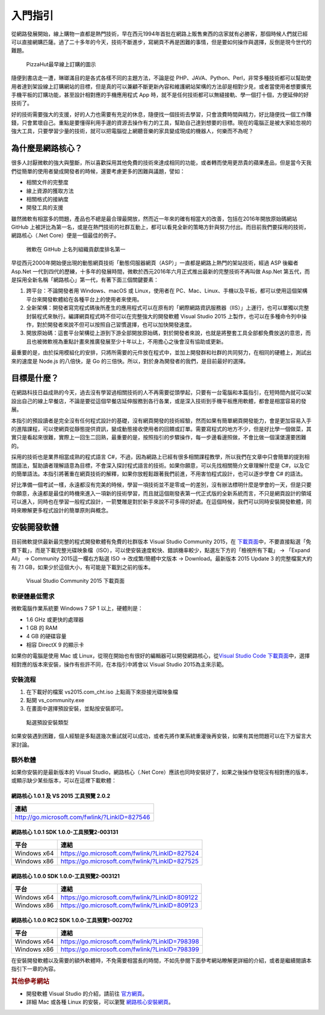 入門指引
========

從網路發展開始，線上購物一直都是熱門技術，早在西元1994年首批在網路上販售東西的店家就有必勝客，那個時候人們就已經可以直接網購匹薩。過了二十多年的今天，技術不斷進步，寫網頁不再是困難的事情，但是要如何操作與選擇，反倒是現今世代的難題。

.. figure:: _static/Pizza_Hut_logo.gif
   :alt: PizzaHut最早線上訂購的圖示

   PizzaHut最早線上訂購的圖示

隨便到書店走一遭，琳瑯滿目的是各式各樣不同的主題方法，不論是從
PHP、JAVA、Python、Perl，非常多種技術都可以幫助使用者達到架設線上訂購網站的目標，但是真的可以兼顧不斷更新內容和維護網站架構的方法卻是相對少見，或者當使用者想要擴充手機平板的訂購功能，甚至設計相對應的手機應用程式
App 時，就不是任何技術都可以無縫接軌、學一個打十個，方便延伸的好技術了。

好的技術需要強大的支援，好的人力也需要有充足的休息，隨便找一個技術去學習，只會浪費時間與精力，好比隨便找一個工作賺錢，只會累壞自己。重點是要懂得利用手邊的資源去操作有力的工具，幫助自己達到想要的目標。現在的電腦正是被大家給忽視的強大工具，只要學習少量的技術，就可以把電腦從上網聽音樂的家具變成現成的機器人，何樂而不為呢？

為什麼是網路核心？
------------------

很多人討厭微軟的強大與壟斷，所以喜歡採用其他免費的技術來達成相同的功能，或者轉而使用更昂貴的蘋果產品，但是當今天我們從簡單的使用者變成開發者的時候，還要考慮更多的困難與議題，譬如：

-  相關文件的完整度
-  線上資源的獲取方法
-  相關格式的接納度
-  開發工具的支援

雖然微軟有相當多的問題，產品也不總是最合理最開放，然而近一年來的確有相當大的改善，包括在2016年開放原始碼網站
GitHub
上被評比為第一名，或是在熱門技術的社群互動上，都可以看見全新的策略方針與努力付出。而目前我們要採用的技術，網路核心（.Net
Core）便是一個最佳的例子。

.. figure:: _static/githubmicrosoftcontributions.jpg
   :alt: 微軟在 GitHub 上名列組織貢獻度排名第一

   微軟在 GitHub 上名列組織貢獻度排名第一

早從西元2000年開始便出現的動態網頁技術「動態伺服器網頁（ASP）」一直都是網路上熱門的架站技術，經過
ASP 後繼者 Asp.Net
一代到四代的歷練，十多年的發展時間，微軟於西元2016年六月正式推出最新的完整技術不再叫做
Asp.Net
第五代，而是採用全新名稱「網路核心」第一代，有著下面三個關鍵要素：

1. 跨平台：不論開發者用 Windows、macOS 或 Linux，使用者在
   PC、Mac、Linux、手機以及平板，都可以使用這個架構平台來開發軟體給在各種平台上的使用者來使用。
2. 全新架構：開發者寫完程式碼後所產生的應用程式可以在原有的「網際網路資訊服務器（IIS）」上運行，也可以單獨以完整封裝程式來執行。編譯網頁程式時不但可以在完整強大的開發軟體
   Visual Studio 2015
   上製作，也可以在多種命令列中操作，對於開發者來說不但可以按照自己習慣選擇，也可以加快開發速度。
3. 開放原始碼：這套平台架構從上游到下游全部開放原始碼，對於開發者來說，也就是將整套工具全部都免費放送的意思，而且也被微軟視為重點計畫來推廣發展至少十年以上，不用擔心之後會沒有協助或更新。

最重要的是，由於採用模組化的安排，只將所需要的元件放在程式中，並加上開發群和社群的共同努力，在相同的硬體上，測試出來的速度是
Node.js 的八倍快，是 Go
的三倍快。所以，對於身為開發者的我們，是目前最好的選擇。

目標是什麼？
------------

在網路科技日益成熟的今天，過去沒有學習過相關技術的人不再需要從頭學起，只要有一台電腦和本篇指引，在短時間內就可以架設出自己的線上早餐店，不論是要從這個早餐店延伸服務到各行各業，或是深入技術到手機平板應用軟體，都會是相當容易的發展。

本指引的預設讀者是完全沒有任何程式設計的基礎，沒有網頁開發的技術經驗，然而如果有簡單網頁開發能力，會是更加容易入手的進階課程，可以使網頁從靜態提供資訊，變成動態接收使用者的回饋或訂單。需要寫程式的地方不少，但是好比學一個做菜，其實只是看起來很難，實際上一回生二回熟，最重要的是，按照指引的步驟操作，每一步邊看邊照做，不會比做一個漢堡還要困難的。

採用的技術也是業界相當成熟的程式語言
C#，不過，因為網路上已經有很多相關課程教學，所以我們在文章中只會簡單的提到相關語法，幫助讀者理解語意為目標，不會深入探討程式語言的技術。如果你願意，可以先找相關簡介文章理解什麼是
C#，以及它的簡單語法。本指引將著重在網頁技術的解釋，如果你放輕鬆跟著我們前進，不用害怕程式設計，也可以逐步學會
C# 的語法。

好比準備一個考試一樣，永遠都沒有完美的時候，學習一項技術並不是零或一的差別，沒有辦法標明什麼是學會的一天，但是只要你願意，永遠都是最佳的時機來進入一項新的技術學習，而且就這個剛發表第一代正式版的全新系統而言，不只是網頁設計的領域可以進入，同時也在學習一般程式設計，一箭雙雕是對於新手來說不可多得的好處。在這個時候，我們可以同時安裝開發軟體，同時來瞭解更多程式設計的簡單原則與概念。

安裝開發軟體
------------

目前微軟提供最新最完整的程式開發軟體有免費的社群版本 Visual Studio
Community 2015，在
`下載頁面 <http://www.visualstudio.com/zh-hant/downloads/>`__\ 中，不要直接點選「免費下載」，而是下載完整光碟映象檔（ISO），可以使安裝速度較快、錯誤機率較少，點選左下方的「檢視所有下載」
-> 「Expand All」 -> Community 2015這一欄右方點選 ISO ->
改成繁/簡體中文版本 -> Download。最新版本 2015 Update 3 的完整檔案大約有
7.1 GB，如果少於這個大小，有可能是下載到之前的版本。

.. figure:: _static/download.png
   :alt: Visual Studio Community 2015 下載頁面

   Visual Studio Community 2015 下載頁面

軟硬體最低需求
~~~~~~~~~~~~~~

微軟電腦作業系統要 Windows 7 SP 1 以上，硬體則是：

-  1.6 GHz 或更快的處理器
-  1 GB 的 RAM
-  4 GB 的硬碟容量
-  相容 DirectX 9 的顯示卡

如果你的電腦是使用 Mac 或
Linux，從現在開始也有很好的編輯器可以開發網路核心，從\ `Visual Studio
Code
下載頁面 <http://code.visualstudio.com/download>`__\ 中，選擇相對應的版本來安裝，操作有些許不同，在本指引中將會以
Visual Studio 2015為主來示範。

安裝流程
~~~~~~~~

1. 在下載好的檔案 vs2015.com\_cht.iso 上點兩下來掛接光碟映象檔
2. 點開 vs\_community.exe
3. 在畫面中選擇預設安裝，並點按安裝即可。

.. figure:: _static/install.jpg
   :alt: 點選預設安裝類型

   點選預設安裝類型

如果安裝遇到困難，個人經驗是多點選幾次重試就可以成功，或者先將作業系統重灌後再安裝，如果有其他問題可以在下方留言大家討論。

額外軟體
~~~~~~~~

如果你安裝的是最新版本的 Visual Studio，網路核心（.Net
Core）應該也同時安裝好了，如果之後操作發現沒有相對應的版本，或顯示缺少某些版本，可以在這裡下載軟體：

網路核心 1.0.1 及 VS 2015 工具預覽 2.0.2
^^^^^^^^^^^^^^^^^^^^^^^^^^^^^^^^^^^^^^^^

+-------------------------------------------------+
| 連結                                            |
+=================================================+
| http://go.microsoft.com/fwlink/?LinkID=827546   |
+-------------------------------------------------+

網路核心 1.0.1 SDK 1.0.0-工具預覽2-003131
^^^^^^^^^^^^^^^^^^^^^^^^^^^^^^^^^^^^^^^^^

+---------------+--------------------------------------------------+
| 平台          | 連結                                             |
+===============+==================================================+
| Windows x64   | https://go.microsoft.com/fwlink/?LinkID=827524   |
+---------------+--------------------------------------------------+
| Windows x86   | https://go.microsoft.com/fwlink/?LinkID=827525   |
+---------------+--------------------------------------------------+

網路核心 1.0.0 SDK 1.0.0-工具預覽2-003121
^^^^^^^^^^^^^^^^^^^^^^^^^^^^^^^^^^^^^^^^^

+---------------+--------------------------------------------------+
| 平台          | 連結                                             |
+===============+==================================================+
| Windows x64   | https://go.microsoft.com/fwlink/?LinkID=809122   |
+---------------+--------------------------------------------------+
| Windows x86   | https://go.microsoft.com/fwlink/?LinkID=809123   |
+---------------+--------------------------------------------------+

網路核心 1.0.0 RC2 SDK 1.0.0-工具預覽1-002702
^^^^^^^^^^^^^^^^^^^^^^^^^^^^^^^^^^^^^^^^^^^^^

+---------------+--------------------------------------------------+
| 平台          | 連結                                             |
+===============+==================================================+
| Windows x64   | https://go.microsoft.com/fwlink/?LinkID=798398   |
+---------------+--------------------------------------------------+
| Windows x86   | https://go.microsoft.com/fwlink/?LinkID=798399   |
+---------------+--------------------------------------------------+

在安裝開發軟體以及需要的額外軟體時，不免需要相當長的時間，不如先參閱下面參考網站瞭解更詳細的介紹，或者是繼續閱讀本指引下一章的內容。

.. rubric:: 其他參考網站

-  開發軟體 Visual Studio 的介紹，請前往
   `官方網頁 <https://www.visualstudio.com/zh-hant/>`__\ 。
-  詳細 Mac 或各種 Linux 的安裝，可以瀏覽
   `網路核心安裝網頁 <https://www.microsoft.com/net/core>`__\ 。
